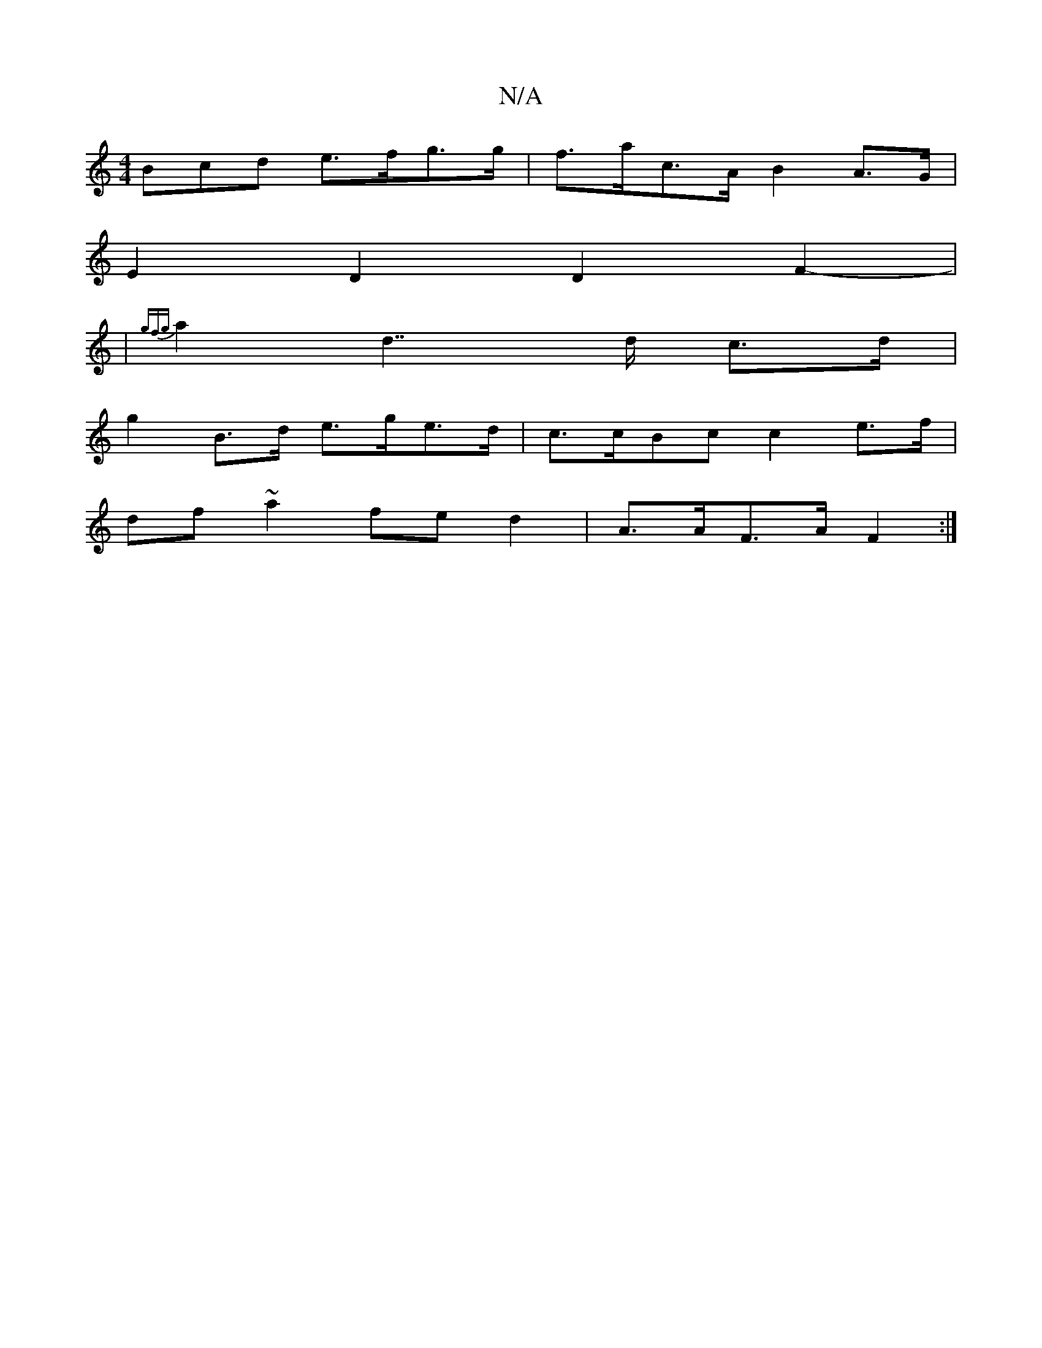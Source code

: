 X:1
T:N/A
M:4/4
R:N/A
K:Cmajor
3Bcd e>fg>g|f>ac>A B2 A>G |
E2D2 D2 F2-|
|{gfg} a2d2>>d2 c>d |
g2 B>d e>ge>d|c>cBc c2e>f|
df ~a2 fe d2 | A>AF>A F2 :|

B|:d^cdB Befg | ABce (3aBg af|g2(3gag f(ed)c||
B2 B2GA | G3 c Bc |A2 AF D2|FED cB